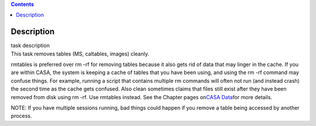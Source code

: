 .. contents::
   :depth: 3
..

.. container::
   :name: viewlet-above-content-title

Description
===========

.. container::
   :name: viewlet-below-content-title

.. container:: documentDescription description

   task description

.. container:: section
   :name: viewlet-above-content-body

.. container:: section
   :name: content-core

   .. container::
      :name: parent-fieldname-text

      This task removes tables (MS, caltables, images) cleanly.

      rmtables is preferred over rm -rf for removing tables because it
      also gets rid of data that may linger in the cache. If you are
      within CASA, the system is keeping a cache of tables that you have
      been using, and using the rm -rf command may confuse things. For
      example, running a script that contains multiple rm commands will
      often not run (and instead crash) the second time as the cache
      gets confused. Also clean sometimes claims that files still exist
      after they have been removed from disk using rm -rf. Use rmtables
      instead. See the Chapter pages on\ `CASA
      Data <https://casa.nrao.edu/casadocs-devel/stable/casa-fundamentals/casa-data>`__\ for
      more details.

      .. container:: info-box

         NOTE: If you have multiple sessions running, bad things could
         happen if you remove a table being accessed by another process.

       

.. container:: section
   :name: viewlet-below-content-body
